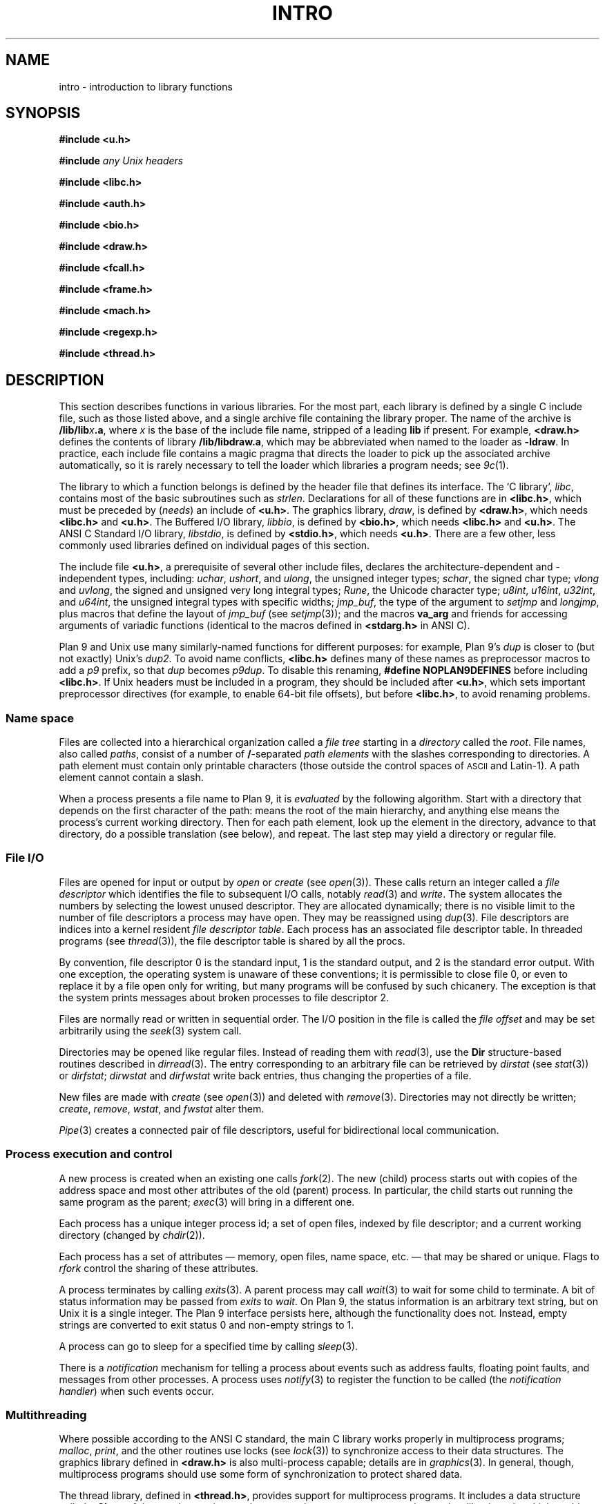.TH INTRO 3
.SH NAME
intro \- introduction to library functions
.SH SYNOPSIS
.nf
.B #include <u.h>
.PP
.B #include \fIany Unix headers\fR
.PP
.B #include <libc.h>
.PP
.B #include <auth.h>
.PP
.B #include <bio.h>
.PP
.B #include <draw.h>
.PP
.B #include <fcall.h>
.PP
.B #include <frame.h>
.PP
.B #include <mach.h>
.PP
.B #include <regexp.h>
.PP
.B #include <thread.h>
.fi
.SH DESCRIPTION
This section describes functions
in various libraries.
For the most part, each library is defined by a single C include
file, such as those listed above, and a single archive file containing
the library proper.  The name of the archive is
.BI \*9/lib/lib x .a \f1,
where
.I x
is the base of the include file name, stripped of a leading
.B lib
if present.
For example,
.B <draw.h>
defines the contents of library
.BR \*9/lib/libdraw.a ,
which may be abbreviated when named to the loader as
.BR -ldraw .
In practice, each include file contains a magic pragma
that directs the loader to pick up the associated archive
automatically, so it is rarely necessary to tell the loader
which
libraries a program needs;
see
.IR 9c (1).
.PP
The library to which a function belongs is defined by the
header file that defines its interface.
The `C library',
.IR libc ,
contains most of the basic subroutines such
as
.IR strlen .
Declarations for all of these functions are
in
.BR <libc.h> ,
which must be preceded by
.RI ( needs )
an include of
.BR <u.h> .
The graphics library,
.IR draw ,
is defined by
.BR <draw.h> ,
which needs
.B <libc.h>
and
.BR <u.h> .
The Buffered I/O library,
.IR libbio ,
is defined by
.BR <bio.h> ,
which needs
.B <libc.h>
and
.BR <u.h> .
The ANSI C Standard I/O library,
.IR libstdio ,
is defined by
.BR <stdio.h> ,
which needs
.BR <u.h> .
There are a few other, less commonly used libraries defined on
individual pages of this section.
.PP
The include file
.BR <u.h> ,
a prerequisite of several other include files,
declares the architecture-dependent and -independent types, including:
.IR uchar ,
.IR ushort ,
and
.IR ulong ,
the unsigned integer types;
.IR schar ,
the signed char type;
.I vlong
and
.IR uvlong ,
the signed and unsigned very long integral types;
.IR Rune ,
the Unicode character type;
.IR u8int ,
.IR u16int ,
.IR u32int ,
and
.IR u64int ,
the unsigned integral types with specific widths;
.IR jmp_buf ,
the type of the argument to
.I setjmp
and 
.IR longjmp ,
plus macros that define the layout of
.IR jmp_buf
(see
.IR setjmp (3));
.\" definitions of the bits in the floating-point control register
.\" as used by
.\" .IR getfcr (2);
and
the macros
.B va_arg
and friends for accessing arguments of variadic functions (identical to the
macros defined in
.B <stdarg.h>
in ANSI C).
.PP
Plan 9 and Unix use many similarly-named functions for different purposes:
for example, Plan 9's
.I dup
is closer to (but not exactly) Unix's
.IR dup2 .
To avoid name conflicts,
.B <libc.h>
defines many of these names as preprocessor macros to add a
.I p9
prefix,
so that
.I dup
becomes
.IR p9dup .
To disable this renaming,
.B #define
.B NOPLAN9DEFINES
before including
.BR <libc.h> .
If Unix headers must be included in a program,
they should be included after
.BR <u.h> ,
which sets important preprocessor directives
(for example, to enable 64-bit file offsets),
but before
.BR <libc.h> ,
to avoid renaming problems.
.SS "Name space
Files are collected into a hierarchical organization called a
.I "file tree
starting in a
.I directory
called the
.IR root .
File names, also called
.IR paths ,
consist of a number of
.BR / -separated
.I "path elements"
with the slashes corresponding to directories.
A path element must contain only printable
characters (those outside the control spaces of
.SM ASCII
and Latin-1).
A path element cannot contain a slash.
.PP
When a process presents a file name to Plan 9, it is
.I evaluated
by the following algorithm.
Start with a directory that depends on the first
character of the path:
.L /
means the root of the main hierarchy,
and anything else means the process's current working directory.
Then for each path element, look up the element
in the directory, advance to that directory,
do a possible translation (see below), and repeat.
The last step may yield a directory or regular file.
.SS "File I/O"
Files are opened for input or output
by
.I open
or
.I create
(see
.IR open (3)).
These calls return an integer called a
.IR "file descriptor"
which identifies the file
to subsequent I/O calls,
notably
.IR read (3)
and
.IR write .
The system allocates the numbers by selecting the lowest unused descriptor.
They are allocated dynamically; there is no visible limit to the number of file
descriptors a process may have open.
They may be reassigned using
.IR dup (3).
File descriptors are indices into a
kernel resident
.IR "file descriptor table" .
Each process has an associated file descriptor table.
In threaded programs
(see
.IR thread (3)),
the file descriptor table is shared by all the procs.
.PP
By convention,
file descriptor 0 is the standard input,
1 is the standard output,
and 2 is the standard error output.
With one exception, the operating system is unaware of these conventions;
it is permissible to close file 0,
or even to replace it by a file open only for writing,
but many programs will be confused by such chicanery.
The exception is that the system prints messages about broken processes
to file descriptor 2.
.PP
Files are normally read or written in sequential order.
The I/O position in the file is called the
.IR "file offset"
and may be set arbitrarily using the
.IR seek (3)
system call.
.PP
Directories may be opened like regular files.
Instead of reading them with
.IR read (3),
use the
.B Dir
structure-based
routines described in
.IR dirread (3).
The entry
corresponding to an arbitrary file can be retrieved by
.IR dirstat
(see
.IR stat (3))
or
.IR dirfstat ;
.I dirwstat
and
.I dirfwstat
write back entries, thus changing the properties of a file.
.PP
New files are made with
.I create
(see
.IR open (3))
and deleted with
.IR remove (3).
Directories may not directly be written;
.IR create ,
.IR remove ,
.IR wstat ,
and
.I fwstat
alter them.
.PP
.IR Pipe (3)
creates a connected pair of file descriptors,
useful for bidirectional local communication.
.SS "Process execution and control"
A new process is created
when an existing one calls
.IR fork (2).
The new (child) process starts out with
copies of the address space and most other attributes
of the old (parent) process.
In particular,
the child starts out running
the same program as the parent;
.IR exec (3)
will bring in a different one.
.PP
Each process has a unique integer process id;
a set of open files, indexed by file descriptor;
and a current working directory
(changed by
.IR chdir (2)).
.PP
Each process has a set of attributes \(em memory, open files,
name space, etc. \(em that may be shared or unique.
Flags to
.IR rfork
control the sharing of these attributes.
.PP
A process terminates by calling
.IR exits (3).
A parent process may call
.IR wait (3)
to wait for some child to terminate.
A bit of status information
may be passed from
.I exits
to
.IR wait .
On Plan 9, the status information is an arbitrary text string,
but on Unix it is a single integer.
The Plan 9 interface persists here, although the functionality does not.
Instead, empty strings are converted to exit status 0 and non-empty strings to 1.
.PP
A process can go to sleep for a specified time by calling
.IR sleep (3).
.PP
There is a
.I notification
mechanism for telling a process about events such as address faults,
floating point faults, and messages from other processes.
A process uses
.IR notify (3)
to register the function to be called (the
.IR "notification handler" )
when such events occur.
.SS Multithreading
Where possible according to the ANSI C standard,
the main C library works properly in multiprocess programs;
.IR malloc ,
.IR print ,
and the other routines use locks (see
.IR lock (3))
to synchronize access to their data structures.
The graphics library defined in
.B <draw.h>
is also multi-process capable; details are in
.IR graphics (3).
In general, though, multiprocess programs should use some form of synchronization
to protect shared data.
.PP
The thread library, defined in
.BR <thread.h> ,
provides support for multiprocess programs.
It includes a data structure called a
.B Channel
that can be used to send messages between processes,
and coroutine-like
.IR threads ,
which enable multiple threads of control within a single process.
The threads within a process are scheduled by the library, but there is
no pre-emptive scheduling within a process; thread switching occurs
only at communication or synchronization points.
.PP
Most programs using the thread library
comprise multiple processes
communicating over channels, and within some processes,
multiple threads.  Since I/O calls may block, a system
call may block all the threads in a process.
Therefore, a program that shouldn't block unexpectedly will use a process
to serve the I/O request, passing the result to the main processes
over a channel when the request completes.
For examples of this design, see
.IR ioproc (3)
or
.IR mouse (3).
.SH SEE ALSO
.IR nm (1), 
.IR 9c (1)
.SH DIAGNOSTICS
Math functions in
.I libc
return
special values when the function is undefined for the
given arguments or when the value is not representable
(see
.IR nan (3)).
.PP
Some of the functions in
.I libc
are system calls and many others employ system calls in their implementation.
All system calls return integers,
with \-1 indicating that an error occurred;
.IR errstr (3)
recovers a string describing the error.
Some user-level library functions also use the
.I errstr
mechanism to report errors.
Functions that may affect the value of the error string are said to ``set
.IR errstr '';
it is understood that the error string is altered only if an error occurs.
